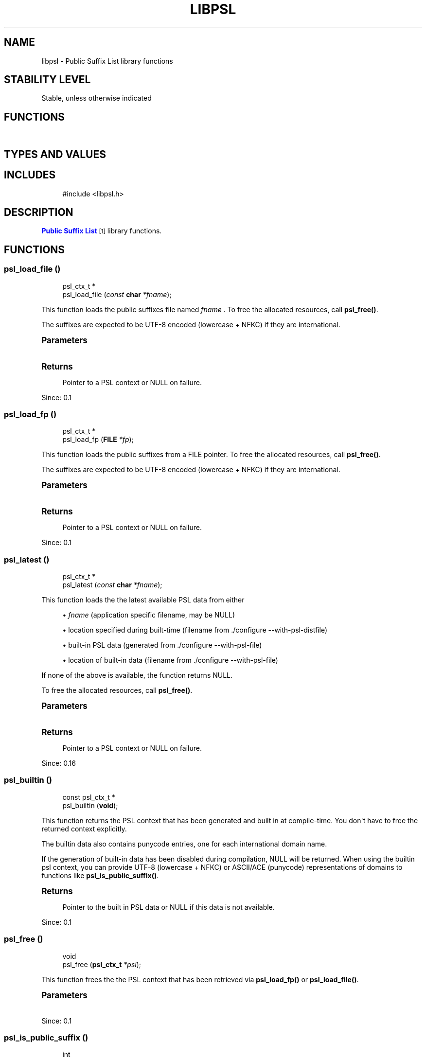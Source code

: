 '\" t
.\"     Title: libpsl
.\"    Author: [FIXME: author] [see http://www.docbook.org/tdg5/en/html/author]
.\" Generator: DocBook XSL Stylesheets vsnapshot <http://docbook.sf.net/>
.\"      Date: 01/13/2024
.\"    Manual: LIBPSL Library
.\"    Source: LIBPSL Library
.\"  Language: English
.\"
.TH "LIBPSL" "3" "01/13/2024" "LIBPSL Library" "LIBPSL Library"
.\" -----------------------------------------------------------------
.\" * Define some portability stuff
.\" -----------------------------------------------------------------
.\" ~~~~~~~~~~~~~~~~~~~~~~~~~~~~~~~~~~~~~~~~~~~~~~~~~~~~~~~~~~~~~~~~~
.\" http://bugs.debian.org/507673
.\" http://lists.gnu.org/archive/html/groff/2009-02/msg00013.html
.\" ~~~~~~~~~~~~~~~~~~~~~~~~~~~~~~~~~~~~~~~~~~~~~~~~~~~~~~~~~~~~~~~~~
.ie \n(.g .ds Aq \(aq
.el       .ds Aq '
.\" -----------------------------------------------------------------
.\" * set default formatting
.\" -----------------------------------------------------------------
.\" disable hyphenation
.nh
.\" disable justification (adjust text to left margin only)
.ad l
.\" -----------------------------------------------------------------
.\" * MAIN CONTENT STARTS HERE *
.\" -----------------------------------------------------------------
.SH "NAME"
libpsl \- Public Suffix List library functions
.SH "STABILITY LEVEL"
Stable, unless otherwise indicated
.SH "FUNCTIONS"
.TS
expand tab(:);
l l
l l
l l
l l
l l
l l
l l
l l
l l
l l
l l
l l
l l
l l
l l
l l
l l
l l
l l
l l
l l
l l.
T{
psl_ctx_t\ \&*
T}:T{
psl_load_file\ \&()
T}
T{
psl_ctx_t\ \&*
T}:T{
psl_load_fp\ \&()
T}
T{
psl_ctx_t\ \&*
T}:T{
psl_latest\ \&()
T}
T{
const psl_ctx_t\ \&*
T}:T{
psl_builtin\ \&()
T}
T{
void
T}:T{
psl_free\ \&()
T}
T{
int
T}:T{
psl_is_public_suffix\ \&()
T}
T{
int
T}:T{
psl_is_public_suffix2\ \&()
T}
T{
const char\ \&*
T}:T{
psl_unregistrable_domain\ \&()
T}
T{
const char\ \&*
T}:T{
psl_registrable_domain\ \&()
T}
T{
int
T}:T{
psl_suffix_count\ \&()
T}
T{
int
T}:T{
psl_suffix_exception_count\ \&()
T}
T{
int
T}:T{
psl_suffix_wildcard_count\ \&()
T}
T{
time_t
T}:T{
psl_builtin_file_time\ \&()
T}
T{
const char\ \&*
T}:T{
psl_builtin_sha1sum\ \&()
T}
T{
const char\ \&*
T}:T{
psl_builtin_filename\ \&()
T}
T{
int
T}:T{
psl_builtin_outdated\ \&()
T}
T{
int
T}:T{
psl_is_cookie_domain_acceptable\ \&()
T}
T{
const char\ \&*
T}:T{
psl_dist_filename\ \&()
T}
T{
const char\ \&*
T}:T{
psl_get_version\ \&()
T}
T{
int
T}:T{
psl_check_version_number\ \&()
T}
T{
psl_error_t
T}:T{
psl_str_to_utf8lower\ \&()
T}
T{
void
T}:T{
psl_free_string\ \&()
T}
.TE
.sp 1
.SH "TYPES AND VALUES"
.TS
expand tab(:);
l l
l l
l l
l l
l l
l l
l l
l l
l l
l l
l l
l l.
T{
#define
T}:T{
PSL_API
T}
T{
#define
T}:T{
PSL_VERSION
T}
T{
#define
T}:T{
PSL_VERSION_MAJOR
T}
T{
#define
T}:T{
PSL_VERSION_MINOR
T}
T{
#define
T}:T{
PSL_VERSION_NUMBER
T}
T{
#define
T}:T{
PSL_VERSION_PATCH
T}
T{
#define
T}:T{
PSL_TYPE_ICANN
T}
T{
#define
T}:T{
PSL_TYPE_PRIVATE
T}
T{
#define
T}:T{
PSL_TYPE_NO_STAR_RULE
T}
T{
#define
T}:T{
PSL_TYPE_ANY
T}
T{
enum
T}:T{
psl_error_t
T}
T{
typedef
T}:T{
psl_ctx_t
T}
.TE
.sp 1
.SH "INCLUDES"
.sp
.if n \{\
.RS 4
.\}
.nf
#include <libpsl\&.h>
.fi
.if n \{\
.RE
.\}
.SH "DESCRIPTION"
.PP
\m[blue]\fBPublic Suffix List\fR\m[]\&\s-2\u[1]\d\s+2
library functions\&.
.SH "FUNCTIONS"
.SS "psl_load_file\ \&()"
.sp
.if n \{\
.RS 4
.\}
.nf
psl_ctx_t\ \&*
psl_load_file (\fIconst \fR\fI\fBchar\fR\fR\fI *fname\fR);
.fi
.if n \{\
.RE
.\}
.PP
This function loads the public suffixes file named
\fIfname\fR
\&. To free the allocated resources, call
\fBpsl_free()\fR\&.
.PP
The suffixes are expected to be UTF\-8 encoded (lowercase + NFKC) if they are international\&.
.sp
.it 1 an-trap
.nr an-no-space-flag 1
.nr an-break-flag 1
.br
.ps +1
\fBParameters\fR
.RS 4
.TS
expand tab(:);
l l l.
T{
.PP
fname
T}:T{
.PP
Name of PSL file
T}:T{
\ \&
T}
.TE
.sp 1
.RE
.sp
.it 1 an-trap
.nr an-no-space-flag 1
.nr an-break-flag 1
.br
.ps +1
\fBReturns\fR
.RS 4
.PP
Pointer to a PSL context or
NULL
on failure\&.
.RE
.PP
Since:
0\&.1
.SS "psl_load_fp\ \&()"
.sp
.if n \{\
.RS 4
.\}
.nf
psl_ctx_t\ \&*
psl_load_fp (\fI\fBFILE\fR\fR\fI *fp\fR);
.fi
.if n \{\
.RE
.\}
.PP
This function loads the public suffixes from a
FILE
pointer\&. To free the allocated resources, call
\fBpsl_free()\fR\&.
.PP
The suffixes are expected to be UTF\-8 encoded (lowercase + NFKC) if they are international\&.
.sp
.it 1 an-trap
.nr an-no-space-flag 1
.nr an-break-flag 1
.br
.ps +1
\fBParameters\fR
.RS 4
.TS
expand tab(:);
l l l.
T{
.PP
fp
T}:T{
.PP
FILE
pointer
T}:T{
\ \&
T}
.TE
.sp 1
.RE
.sp
.it 1 an-trap
.nr an-no-space-flag 1
.nr an-break-flag 1
.br
.ps +1
\fBReturns\fR
.RS 4
.PP
Pointer to a PSL context or
NULL
on failure\&.
.RE
.PP
Since:
0\&.1
.SS "psl_latest\ \&()"
.sp
.if n \{\
.RS 4
.\}
.nf
psl_ctx_t\ \&*
psl_latest (\fIconst \fR\fI\fBchar\fR\fR\fI *fname\fR);
.fi
.if n \{\
.RE
.\}
.PP
This function loads the the latest available PSL data from either
.sp
.RS 4
.ie n \{\
\h'-04'\(bu\h'+03'\c
.\}
.el \{\
.sp -1
.IP \(bu 2.3
.\}
\fIfname\fR
(application specific filename, may be
NULL)
.RE
.sp
.RS 4
.ie n \{\
\h'-04'\(bu\h'+03'\c
.\}
.el \{\
.sp -1
.IP \(bu 2.3
.\}
location specified during built\-time (filename from \&./configure \-\-with\-psl\-distfile)
.RE
.sp
.RS 4
.ie n \{\
\h'-04'\(bu\h'+03'\c
.\}
.el \{\
.sp -1
.IP \(bu 2.3
.\}
built\-in PSL data (generated from \&./configure \-\-with\-psl\-file)
.RE
.sp
.RS 4
.ie n \{\
\h'-04'\(bu\h'+03'\c
.\}
.el \{\
.sp -1
.IP \(bu 2.3
.\}
location of built\-in data (filename from \&./configure \-\-with\-psl\-file)
.RE
.PP
If none of the above is available, the function returns
NULL\&.
.PP
To free the allocated resources, call
\fBpsl_free()\fR\&.
.sp
.it 1 an-trap
.nr an-no-space-flag 1
.nr an-break-flag 1
.br
.ps +1
\fBParameters\fR
.RS 4
.TS
expand tab(:);
l l l.
T{
.PP
fname
T}:T{
.PP
Name of PSL file or
NULL
T}:T{
\ \&
T}
.TE
.sp 1
.RE
.sp
.it 1 an-trap
.nr an-no-space-flag 1
.nr an-break-flag 1
.br
.ps +1
\fBReturns\fR
.RS 4
.PP
Pointer to a PSL context or
NULL
on failure\&.
.RE
.PP
Since:
0\&.16
.SS "psl_builtin\ \&()"
.sp
.if n \{\
.RS 4
.\}
.nf
const psl_ctx_t\ \&*
psl_builtin (\fI\fBvoid\fR\fR);
.fi
.if n \{\
.RE
.\}
.PP
This function returns the PSL context that has been generated and built in at compile\-time\&. You don\*(Aqt have to free the returned context explicitly\&.
.PP
The builtin data also contains punycode entries, one for each international domain name\&.
.PP
If the generation of built\-in data has been disabled during compilation,
NULL
will be returned\&. When using the builtin psl context, you can provide UTF\-8 (lowercase + NFKC) or ASCII/ACE (punycode) representations of domains to functions like
\fBpsl_is_public_suffix()\fR\&.
.sp
.it 1 an-trap
.nr an-no-space-flag 1
.nr an-break-flag 1
.br
.ps +1
\fBReturns\fR
.RS 4
.PP
Pointer to the built in PSL data or
NULL
if this data is not available\&.
.RE
.PP
Since:
0\&.1
.SS "psl_free\ \&()"
.sp
.if n \{\
.RS 4
.\}
.nf
void
psl_free (\fI\fBpsl_ctx_t\fR\fR\fI *psl\fR);
.fi
.if n \{\
.RE
.\}
.PP
This function frees the the PSL context that has been retrieved via
\fBpsl_load_fp()\fR
or
\fBpsl_load_file()\fR\&.
.sp
.it 1 an-trap
.nr an-no-space-flag 1
.nr an-break-flag 1
.br
.ps +1
\fBParameters\fR
.RS 4
.TS
expand tab(:);
l l l.
T{
.PP
psl
T}:T{
.PP
PSL context pointer
T}:T{
\ \&
T}
.TE
.sp 1
.RE
.PP
Since:
0\&.1
.SS "psl_is_public_suffix\ \&()"
.sp
.if n \{\
.RS 4
.\}
.nf
int
psl_is_public_suffix (\fIconst \fR\fI\fBpsl_ctx_t\fR\fR\fI *psl\fR,
                      \fIconst \fR\fI\fBchar\fR\fR\fI *domain\fR);
.fi
.if n \{\
.RE
.\}
.PP
This function checks if
\fIdomain\fR
is a public suffix by the means of the
\m[blue]\fBMozilla Public Suffix List\fR\m[]\&\s-2\u[2]\d\s+2\&.
.PP
For cookie domain checking see
\fBpsl_is_cookie_domain_acceptable()\fR\&.
.PP
International
\fIdomain\fR
names have to be either in UTF\-8 (lowercase + NFKC) or in ASCII/ACE format (punycode)\&. Other encodings likely result in incorrect return values\&. Use helper function
\fBpsl_str_to_utf8lower()\fR
for normalization
\fIdomain\fR
\&.
.PP
\fIpsl\fR
is a context returned by either
\fBpsl_load_file()\fR,
\fBpsl_load_fp()\fR
or
\fBpsl_builtin()\fR\&.
.sp
.it 1 an-trap
.nr an-no-space-flag 1
.nr an-break-flag 1
.br
.ps +1
\fBParameters\fR
.RS 4
.TS
expand tab(:);
l l l
l l l.
T{
.PP
psl
T}:T{
.PP
PSL context
T}:T{
\ \&
T}
T{
.PP
domain
T}:T{
.PP
Domain string
T}:T{
\ \&
T}
.TE
.sp 1
.RE
.sp
.it 1 an-trap
.nr an-no-space-flag 1
.nr an-break-flag 1
.br
.ps +1
\fBReturns\fR
.RS 4
.PP
1 if domain is a public suffix, 0 if not\&.
.RE
.PP
Since:
0\&.1
.SS "psl_is_public_suffix2\ \&()"
.sp
.if n \{\
.RS 4
.\}
.nf
int
psl_is_public_suffix2 (\fIconst \fR\fI\fBpsl_ctx_t\fR\fR\fI *psl\fR,
                       \fIconst \fR\fI\fBchar\fR\fR\fI *domain\fR,
                       \fI\fBint\fR\fR\fI type\fR);
.fi
.if n \{\
.RE
.\}
.PP
This function checks if
\fIdomain\fR
is a public suffix by the means of the
\m[blue]\fBMozilla Public Suffix List\fR\m[]\&\s-2\u[2]\d\s+2\&.
.PP
\fItype\fR
specifies the PSL section where to perform the lookup\&. Valid values are
PSL_TYPE_PRIVATE,
PSL_TYPE_ICANN,
PSL_TYPE_NO_STAR_RULE, and
PSL_TYPE_ANY\&.
.PP
PSL_TYPE_NO_STAR_RULE
switches of the \*(Aqprevailing star rule\*(Aq (see
\m[blue]\fBList\fR\m[]\&\s-2\u[3]\d\s+2
under \*(AqAlgorithm\*(Aq 2\&.)\&. Applying the flag means that TLDs not explicitly listed in the PSL are *not* treated as public suffixes\&.
.PP
International
\fIdomain\fR
names have to be either in UTF\-8 (lowercase + NFKC) or in ASCII/ACE format (punycode)\&. Other encodings likely result in incorrect return values\&. Use helper function
\fBpsl_str_to_utf8lower()\fR
for normalization
\fIdomain\fR
\&.
.PP
\fIpsl\fR
is a context returned by either
\fBpsl_load_file()\fR,
\fBpsl_load_fp()\fR
or
\fBpsl_builtin()\fR\&.
.sp
.it 1 an-trap
.nr an-no-space-flag 1
.nr an-break-flag 1
.br
.ps +1
\fBParameters\fR
.RS 4
.TS
expand tab(:);
l l l
l l l
l l l.
T{
.PP
psl
T}:T{
.PP
PSL context
T}:T{
\ \&
T}
T{
.PP
domain
T}:T{
.PP
Domain string
T}:T{
\ \&
T}
T{
.PP
type
T}:T{
.PP
Domain type
T}:T{
\ \&
T}
.TE
.sp 1
.RE
.sp
.it 1 an-trap
.nr an-no-space-flag 1
.nr an-break-flag 1
.br
.ps +1
\fBReturns\fR
.RS 4
.PP
1 if domain is a public suffix, 0 if not\&.
.RE
.PP
Since:
0\&.1
.SS "psl_unregistrable_domain\ \&()"
.sp
.if n \{\
.RS 4
.\}
.nf
const char\ \&*
psl_unregistrable_domain (\fIconst \fR\fI\fBpsl_ctx_t\fR\fR\fI *psl\fR,
                          \fIconst \fR\fI\fBchar\fR\fR\fI *domain\fR);
.fi
.if n \{\
.RE
.\}
.PP
This function finds the longest public suffix part of
\fIdomain\fR
by the means of the
\m[blue]\fBMozilla Public Suffix List\fR\m[]\&\s-2\u[2]\d\s+2\&.
.PP
International
\fIdomain\fR
names have to be either in UTF\-8 (lowercase + NFKC) or in ASCII/ACE format (punycode)\&. Other encodings likely result in incorrect return values\&. Use helper function
\fBpsl_str_to_utf8lower()\fR
for normalization
\fIdomain\fR
\&.
.PP
\fIpsl\fR
is a context returned by either
\fBpsl_load_file()\fR,
\fBpsl_load_fp()\fR
or
\fBpsl_builtin()\fR\&.
.sp
.it 1 an-trap
.nr an-no-space-flag 1
.nr an-break-flag 1
.br
.ps +1
\fBParameters\fR
.RS 4
.TS
expand tab(:);
l l l
l l l.
T{
.PP
psl
T}:T{
.PP
PSL context
T}:T{
\ \&
T}
T{
.PP
domain
T}:T{
.PP
Domain string
T}:T{
\ \&
T}
.TE
.sp 1
.RE
.sp
.it 1 an-trap
.nr an-no-space-flag 1
.nr an-break-flag 1
.br
.ps +1
\fBReturns\fR
.RS 4
.PP
Pointer to longest public suffix part of
\fIdomain\fR
or
NULL
if
\fIdomain\fR
does not contain a public suffix (or if
\fIpsl\fR
is
NULL)\&.
.RE
.PP
Since:
0\&.1
.SS "psl_registrable_domain\ \&()"
.sp
.if n \{\
.RS 4
.\}
.nf
const char\ \&*
psl_registrable_domain (\fIconst \fR\fI\fBpsl_ctx_t\fR\fR\fI *psl\fR,
                        \fIconst \fR\fI\fBchar\fR\fR\fI *domain\fR);
.fi
.if n \{\
.RE
.\}
.PP
This function finds the shortest private suffix part of
\fIdomain\fR
by the means of the
\m[blue]\fBMozilla Public Suffix List\fR\m[]\&\s-2\u[2]\d\s+2\&.
.PP
International
\fIdomain\fR
names have to be either in UTF\-8 (lowercase + NFKC) or in ASCII/ACE format (punycode)\&. Other encodings likely result in incorrect return values\&. Use helper function
\fBpsl_str_to_utf8lower()\fR
for normalization
\fIdomain\fR
\&.
.PP
\fIpsl\fR
is a context returned by either
\fBpsl_load_file()\fR,
\fBpsl_load_fp()\fR
or
\fBpsl_builtin()\fR\&.
.sp
.it 1 an-trap
.nr an-no-space-flag 1
.nr an-break-flag 1
.br
.ps +1
\fBParameters\fR
.RS 4
.TS
expand tab(:);
l l l
l l l.
T{
.PP
psl
T}:T{
.PP
PSL context
T}:T{
\ \&
T}
T{
.PP
domain
T}:T{
.PP
Domain string
T}:T{
\ \&
T}
.TE
.sp 1
.RE
.sp
.it 1 an-trap
.nr an-no-space-flag 1
.nr an-break-flag 1
.br
.ps +1
\fBReturns\fR
.RS 4
.PP
Pointer to shortest private suffix part of
\fIdomain\fR
or
NULL
if
\fIdomain\fR
does not contain a private suffix (or if
\fIpsl\fR
is
NULL)\&.
.RE
.PP
Since:
0\&.1
.SS "psl_suffix_count\ \&()"
.sp
.if n \{\
.RS 4
.\}
.nf
int
psl_suffix_count (\fIconst \fR\fI\fBpsl_ctx_t\fR\fR\fI *psl\fR);
.fi
.if n \{\
.RE
.\}
.PP
This function returns number of public suffixes maintained by
\fIpsl\fR
\&. The number of exceptions within the Public Suffix List are not included\&.
.PP
If the information is not available, the return value is \-1 (since 0\&.19)\&. This is the case with DAFSA blobs or if
\fIpsl\fR
is
NULL\&.
.sp
.it 1 an-trap
.nr an-no-space-flag 1
.nr an-break-flag 1
.br
.ps +1
\fBParameters\fR
.RS 4
.TS
expand tab(:);
l l l.
T{
.PP
psl
T}:T{
.PP
PSL context pointer
T}:T{
\ \&
T}
.TE
.sp 1
.RE
.sp
.it 1 an-trap
.nr an-no-space-flag 1
.nr an-break-flag 1
.br
.ps +1
\fBReturns\fR
.RS 4
.PP
Number of public suffixes entries in PSL context or \-1 if this information is not available\&.
.RE
.PP
Since:
0\&.1
.SS "psl_suffix_exception_count\ \&()"
.sp
.if n \{\
.RS 4
.\}
.nf
int
psl_suffix_exception_count (\fIconst \fR\fI\fBpsl_ctx_t\fR\fR\fI *psl\fR);
.fi
.if n \{\
.RE
.\}
.PP
This function returns number of public suffix exceptions maintained by
\fIpsl\fR
\&.
.PP
If the information is not available, the return value is \-1 (since 0\&.19)\&. This is the case with DAFSA blobs or if
\fIpsl\fR
is
NULL\&.
.sp
.it 1 an-trap
.nr an-no-space-flag 1
.nr an-break-flag 1
.br
.ps +1
\fBParameters\fR
.RS 4
.TS
expand tab(:);
l l l.
T{
.PP
psl
T}:T{
.PP
PSL context pointer
T}:T{
\ \&
T}
.TE
.sp 1
.RE
.sp
.it 1 an-trap
.nr an-no-space-flag 1
.nr an-break-flag 1
.br
.ps +1
\fBReturns\fR
.RS 4
.PP
Number of public suffix exceptions in PSL context or \-1 if this information is not available\&.
.RE
.PP
Since:
0\&.1
.SS "psl_suffix_wildcard_count\ \&()"
.sp
.if n \{\
.RS 4
.\}
.nf
int
psl_suffix_wildcard_count (\fIconst \fR\fI\fBpsl_ctx_t\fR\fR\fI *psl\fR);
.fi
.if n \{\
.RE
.\}
.PP
This function returns number of public suffix wildcards maintained by
\fIpsl\fR
\&.
.PP
If the information is not available, the return value is \-1 (since 0\&.19)\&. This is the case with DAFSA blobs or if
\fIpsl\fR
is
NULL\&.
.sp
.it 1 an-trap
.nr an-no-space-flag 1
.nr an-break-flag 1
.br
.ps +1
\fBParameters\fR
.RS 4
.TS
expand tab(:);
l l l.
T{
.PP
psl
T}:T{
.PP
PSL context pointer
T}:T{
\ \&
T}
.TE
.sp 1
.RE
.sp
.it 1 an-trap
.nr an-no-space-flag 1
.nr an-break-flag 1
.br
.ps +1
\fBReturns\fR
.RS 4
.PP
Number of public suffix wildcards in PSL context or \-1 if this information is not available\&.
.RE
.PP
Since:
0\&.10\&.0
.SS "psl_builtin_file_time\ \&()"
.sp
.if n \{\
.RS 4
.\}
.nf
time_t
psl_builtin_file_time (\fI\fBvoid\fR\fR);
.fi
.if n \{\
.RE
.\}
.PP
This function returns the mtime of the Public Suffix List file that has been built in\&.
.PP
If the generation of built\-in data has been disabled during compilation, 0 will be returned\&.
.sp
.it 1 an-trap
.nr an-no-space-flag 1
.nr an-break-flag 1
.br
.ps +1
\fBReturns\fR
.RS 4
.PP
time_t value or 0\&.
.RE
.PP
Since:
0\&.1
.SS "psl_builtin_sha1sum\ \&()"
.sp
.if n \{\
.RS 4
.\}
.nf
const char\ \&*
psl_builtin_sha1sum (\fI\fBvoid\fR\fR);
.fi
.if n \{\
.RE
.\}
.PP
This function returns the SHA1 checksum of the Public Suffix List file that has been built in\&. The returned string is in lowercase hex encoding, e\&.g\&. "2af1e9e3044eda0678bb05949d7cca2f769901d8"\&.
.PP
If the generation of built\-in data has been disabled during compilation, an empty string will be returned\&.
.sp
.it 1 an-trap
.nr an-no-space-flag 1
.nr an-break-flag 1
.br
.ps +1
\fBReturns\fR
.RS 4
.PP
String containing SHA1 checksum or an empty string\&.
.RE
.PP
Since:
0\&.1
.SS "psl_builtin_filename\ \&()"
.sp
.if n \{\
.RS 4
.\}
.nf
const char\ \&*
psl_builtin_filename (\fI\fBvoid\fR\fR);
.fi
.if n \{\
.RE
.\}
.PP
This function returns the file name of the Public Suffix List file that has been built in\&.
.PP
If the generation of built\-in data has been disabled during compilation, an empty string will be returned\&.
.sp
.it 1 an-trap
.nr an-no-space-flag 1
.nr an-break-flag 1
.br
.ps +1
\fBReturns\fR
.RS 4
.PP
String containing the PSL file name or an empty string\&.
.RE
.PP
Since:
0\&.1
.SS "psl_builtin_outdated\ \&()"
.sp
.if n \{\
.RS 4
.\}
.nf
int
psl_builtin_outdated (\fI\fBvoid\fR\fR);
.fi
.if n \{\
.RE
.\}
.PP
This function checks if the built\-in data is older than the file it has been created from\&. If it is, it might be a good idea for the application to reload the PSL\&. The mtime is taken as reference\&.
.PP
If the PSL file does not exist, it is assumed that the built\-in data is not outdated\&.
.sp
.it 1 an-trap
.nr an-no-space-flag 1
.nr an-break-flag 1
.br
.ps +1
\fBReturns\fR
.RS 4
.PP
1 if the built\-in is outdated, 0 otherwise\&.
.RE
.PP
Since:
0\&.10\&.0
.SS "psl_is_cookie_domain_acceptable\ \&()"
.sp
.if n \{\
.RS 4
.\}
.nf
int
psl_is_cookie_domain_acceptable (\fIconst \fR\fI\fBpsl_ctx_t\fR\fR\fI *psl\fR,
                                 \fIconst \fR\fI\fBchar\fR\fR\fI *hostname\fR,
                                 \fIconst \fR\fI\fBchar\fR\fR\fI *cookie_domain\fR);
.fi
.if n \{\
.RE
.\}
.PP
This helper function checks whether
\fIcookie_domain\fR
is an acceptable cookie domain value for the request
\fIhostname\fR
\&.
.PP
For international domain names both,
\fIhostname\fR
and
\fIcookie_domain\fR
, have to be either in UTF\-8 (lowercase + NFKC) or in ASCII/ACE (punycode) format\&. Other encodings or mixing UTF\-8 and punycode likely result in incorrect return values\&.
.PP
Use helper function
\fBpsl_str_to_utf8lower()\fR
for normalization of
\fIhostname\fR
and
\fIcookie_domain\fR
\&.
.PP
Hint for Windows users: Please make sure the calling application has called
\fBWSAStartup()\fR
before calling
\fBpsl_is_cookie_domain_acceptable()\fR\&.
.PP
Examples:
.sp
.RS 4
.ie n \{\
\h'-04' 1.\h'+01'\c
.\}
.el \{\
.sp -1
.IP "  1." 4.2
.\}
Cookie domain \*(Aqexample\&.com\*(Aq would be acceptable for hostname \*(Aqwww\&.example\&.com\*(Aq, but \*(Aq\&.com\*(Aq or \*(Aqcom\*(Aq would NOT be acceptable since \*(Aqcom\*(Aq is a public suffix\&.
.RE
.sp
.RS 4
.ie n \{\
\h'-04' 2.\h'+01'\c
.\}
.el \{\
.sp -1
.IP "  2." 4.2
.\}
Cookie domain \*(Aqhis\&.name\*(Aq would be acceptable for hostname \*(Aqremember\&.his\&.name\*(Aq, but NOT for \*(Aqforgot\&.his\&.name\*(Aq since \*(Aqforgot\&.his\&.name\*(Aq is a public suffix\&.
.RE
.sp
.it 1 an-trap
.nr an-no-space-flag 1
.nr an-break-flag 1
.br
.ps +1
\fBParameters\fR
.RS 4
.TS
expand tab(:);
l l l
l l l
l l l.
T{
.PP
psl
T}:T{
.PP
PSL context pointer
T}:T{
\ \&
T}
T{
.PP
hostname
T}:T{
.PP
The request hostname\&.
T}:T{
\ \&
T}
T{
.PP
cookie_domain
T}:T{
.PP
The domain value from a cookie
T}:T{
\ \&
T}
.TE
.sp 1
.RE
.sp
.it 1 an-trap
.nr an-no-space-flag 1
.nr an-break-flag 1
.br
.ps +1
\fBReturns\fR
.RS 4
.PP
1 if acceptable, 0 if not acceptable\&.
.RE
.PP
Since:
0\&.1
.SS "psl_dist_filename\ \&()"
.sp
.if n \{\
.RS 4
.\}
.nf
const char\ \&*
psl_dist_filename (\fI\fBvoid\fR\fR);
.fi
.if n \{\
.RE
.\}
.PP
This function returns the file name of the distribution/system PSL data file\&. This file will be considered by
\fBpsl_latest()\fR\&.
.PP
Return the filename that is set by \&./configure \-\-with\-psl\-distfile, or an empty string\&.
.sp
.it 1 an-trap
.nr an-no-space-flag 1
.nr an-break-flag 1
.br
.ps +1
\fBReturns\fR
.RS 4
.PP
String containing a PSL file name or an empty string\&.
.RE
.PP
Since:
0\&.16
.SS "psl_get_version\ \&()"
.sp
.if n \{\
.RS 4
.\}
.nf
const char\ \&*
psl_get_version (\fI\fBvoid\fR\fR);
.fi
.if n \{\
.RE
.\}
.PP
Get libpsl version\&.
.sp
.it 1 an-trap
.nr an-no-space-flag 1
.nr an-break-flag 1
.br
.ps +1
\fBReturns\fR
.RS 4
.PP
String containing version of libpsl\&.
.RE
.PP
Since:
0\&.2\&.5
.SS "psl_check_version_number\ \&()"
.sp
.if n \{\
.RS 4
.\}
.nf
int
psl_check_version_number (\fI\fBint\fR\fR\fI version\fR);
.fi
.if n \{\
.RE
.\}
.PP
Check the given version number is at minimum the current library version number\&. The version number must be a hexadecimal number like 0x000a01 (V0\&.10\&.1)\&.
.sp
.it 1 an-trap
.nr an-no-space-flag 1
.nr an-break-flag 1
.br
.ps +1
\fBParameters\fR
.RS 4
.TS
expand tab(:);
l l l.
T{
.PP
version
T}:T{
.PP
Version number (hex) to check against\&.
T}:T{
\ \&
T}
.TE
.sp 1
.RE
.sp
.it 1 an-trap
.nr an-no-space-flag 1
.nr an-break-flag 1
.br
.ps +1
\fBReturns\fR
.RS 4
.PP
Returns the library version number if the given version number is at least the version of the library, else return 0; If the argument is 0, the function returns the library version number without performing a check\&.
.RE
.PP
Since:
0\&.11\&.0
.SS "psl_str_to_utf8lower\ \&()"
.sp
.if n \{\
.RS 4
.\}
.nf
psl_error_t
psl_str_to_utf8lower (\fIconst \fR\fI\fBchar\fR\fR\fI *str\fR,
                      \fIconst \fR\fI\fBchar\fR\fR\fI *encoding\fR,
                      \fIconst \fR\fI\fBchar\fR\fR\fI *locale\fR,
                      \fI\fBchar\fR\fR\fI **lower\fR);
.fi
.if n \{\
.RE
.\}
.PP
This helper function converts a string to UTF\-8 lowercase + NFKC representation\&. Lowercase + NFKC UTF\-8 is needed as input to the domain checking functions\&.
.PP
\fIlower\fR
stays unchanged on error\&.
.PP
When returning PSL_SUCCESS, the return value \*(Aqlower\*(Aq must be freed after usage\&.
.sp
.it 1 an-trap
.nr an-no-space-flag 1
.nr an-break-flag 1
.br
.ps +1
\fBParameters\fR
.RS 4
.TS
expand tab(:);
l l l
l l l
l l l
l l l.
T{
.PP
str
T}:T{
.PP
string to convert
T}:T{
\ \&
T}
T{
.PP
encoding
T}:T{
.PP
charset encoding of
\fIstr\fR
, e\&.g\&. \*(Aqiso\-8859\-1\*(Aq or
NULL
T}:T{
\ \&
T}
T{
.PP
locale
T}:T{
.PP
locale of
\fIstr\fR
for to lowercase conversion, e\&.g\&. \*(Aqde\*(Aq or
NULL
T}:T{
\ \&
T}
T{
.PP
lower
T}:T{
.PP
return value containing the converted string
T}:T{
\ \&
T}
.TE
.sp 1
.RE
.sp
.it 1 an-trap
.nr an-no-space-flag 1
.nr an-break-flag 1
.br
.ps +1
\fBReturns\fR
.RS 4
.PP
psl_error_t value\&. PSL_SUCCESS: Success PSL_ERR_INVALID_ARG:
\fIstr\fR
is a
NULL
value\&. PSL_ERR_CONVERTER: Failed to open the unicode converter with name
\fIencoding\fR
PSL_ERR_TO_UTF16: Failed to convert
\fIstr\fR
to unicode PSL_ERR_TO_LOWER: Failed to convert unicode to lowercase PSL_ERR_TO_UTF8: Failed to convert unicode to UTF\-8 PSL_ERR_NO_MEM: Failed to allocate memory
.RE
.PP
Since:
0\&.4
.SS "psl_free_string\ \&()"
.sp
.if n \{\
.RS 4
.\}
.nf
void
psl_free_string (\fI\fBchar\fR\fR\fI *str\fR);
.fi
.if n \{\
.RE
.\}
.PP
This function
\fBfree()\fR\*(Aqs the memory allocated by
\fBpsl_str_to_utf8lower()\fR
when returning a lowercase string
.sp
.it 1 an-trap
.nr an-no-space-flag 1
.nr an-break-flag 1
.br
.ps +1
\fBParameters\fR
.RS 4
.TS
expand tab(:);
l l l.
T{
.PP
str
T}:T{
.PP
pointer to lowercase string returned by
\fBpsl_str_to_utf8lower()\fR
T}:T{
\ \&
T}
.TE
.sp 1
.RE
.PP
Since:
0\&.19
.SH "TYPES AND VALUES"
.SS "PSL_API"
.sp
.if n \{\
.RS 4
.\}
.nf
#  define PSL_API __attribute__ ((__visibility__("default")))
.fi
.if n \{\
.RE
.\}
.SS "PSL_VERSION"
.sp
.if n \{\
.RS 4
.\}
.nf
#define PSL_VERSION "0\&.21\&.5"
.fi
.if n \{\
.RE
.\}
.SS "PSL_VERSION_MAJOR"
.sp
.if n \{\
.RS 4
.\}
.nf
#define PSL_VERSION_MAJOR 0
.fi
.if n \{\
.RE
.\}
.SS "PSL_VERSION_MINOR"
.sp
.if n \{\
.RS 4
.\}
.nf
#define PSL_VERSION_MINOR 21
.fi
.if n \{\
.RE
.\}
.SS "PSL_VERSION_NUMBER"
.sp
.if n \{\
.RS 4
.\}
.nf
#define PSL_VERSION_NUMBER 0x001505
.fi
.if n \{\
.RE
.\}
.SS "PSL_VERSION_PATCH"
.sp
.if n \{\
.RS 4
.\}
.nf
#define PSL_VERSION_PATCH 5
.fi
.if n \{\
.RE
.\}
.SS "PSL_TYPE_ICANN"
.sp
.if n \{\
.RS 4
.\}
.nf
#define PSL_TYPE_ICANN        (1<<0)
.fi
.if n \{\
.RE
.\}
.SS "PSL_TYPE_PRIVATE"
.sp
.if n \{\
.RS 4
.\}
.nf
#define PSL_TYPE_PRIVATE      (1<<1)
.fi
.if n \{\
.RE
.\}
.SS "PSL_TYPE_NO_STAR_RULE"
.sp
.if n \{\
.RS 4
.\}
.nf
#define PSL_TYPE_NO_STAR_RULE (1<<2)
.fi
.if n \{\
.RE
.\}
.SS "PSL_TYPE_ANY"
.sp
.if n \{\
.RS 4
.\}
.nf
#define PSL_TYPE_ANY          (PSL_TYPE_ICANN | PSL_TYPE_PRIVATE)
.fi
.if n \{\
.RE
.\}
.SS "enum psl_error_t"
.PP
Return codes for PSL functions\&. Negative return codes mean failure\&. Positive values are reserved for non\-error return codes\&.
.sp
.it 1 an-trap
.nr an-no-space-flag 1
.nr an-break-flag 1
.br
.ps +1
\fBMembers\fR
.RS 4
.TS
expand tab(:);
l l l
l l l
l l l
l l l
l l l
l l l
l l l.
T{
.PP
PSL_SUCCESS
T}:T{
.PP
Successful return\&.
T}:T{
\ \&
T}
T{
.PP
PSL_ERR_INVALID_ARG
T}:T{
.PP
Invalid argument\&.
T}:T{
\ \&
T}
T{
.PP
PSL_ERR_CONVERTER
T}:T{
.PP
Failed to open libicu utf\-16 converter\&.
T}:T{
\ \&
T}
T{
.PP
PSL_ERR_TO_UTF16
T}:T{
.PP
Failed to convert to utf\-16\&.
T}:T{
\ \&
T}
T{
.PP
PSL_ERR_TO_LOWER
T}:T{
.PP
Failed to convert utf\-16 to lowercase\&.
T}:T{
\ \&
T}
T{
.PP
PSL_ERR_TO_UTF8
T}:T{
.PP
Failed to convert utf\-16 to utf\-8\&.
T}:T{
\ \&
T}
T{
.PP
PSL_ERR_NO_MEM
T}:T{
.PP
Failed to allocate memory\&.
T}:T{
\ \&
T}
.TE
.sp 1
.RE
.SS "psl_ctx_t"
.sp
.if n \{\
.RS 4
.\}
.nf
typedef struct psl_ctx_st psl_ctx_t;
.fi
.if n \{\
.RE
.\}
.SH "NOTES"
.IP " 1." 4
Public Suffix List
.RS 4
\%https://publicsuffix.org/
.RE
.IP " 2." 4
Mozilla Public Suffix List
.RS 4
\%https://publicsuffix.org
.RE
.IP " 3." 4
List
.RS 4
\%https://publicsuffix.org/list
.RE
